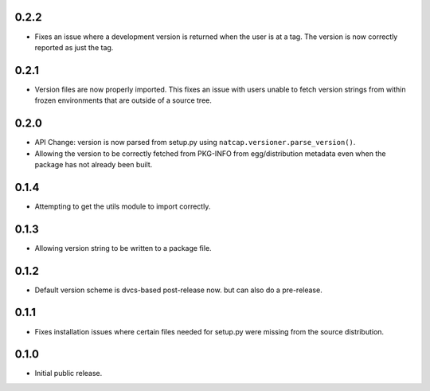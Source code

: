.. :changelog:

0.2.2
=====
* Fixes an issue where a development version is returned when the user is at a tag.  The 
  version is now correctly reported as just the tag.

0.2.1
=====
* Version files are now properly imported.  This fixes an issue with users unable to fetch
  version strings from within frozen environments that are outside of a source tree.

0.2.0
=====
* API Change: version is now parsed from setup.py using ``natcap.versioner.parse_version()``.
* Allowing the version to be correctly fetched from PKG-INFO from egg/distribution metadata even when the package has not already been built.

0.1.4
=====
* Attempting to get the utils module to import correctly.

0.1.3
=====
* Allowing version string to be written to a package file.

0.1.2
=====
* Default version scheme is dvcs-based post-release now. but can also do a pre-release.

0.1.1
=====
* Fixes installation issues where certain files needed for setup.py were missing from the source distribution.

0.1.0
=====
* Initial public release.
